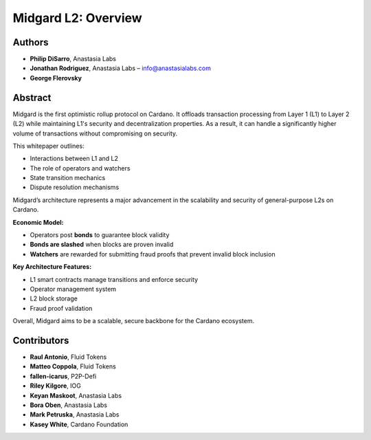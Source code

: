 Midgard L2: Overview
====================================================

Authors
-------

- **Philip DiSarro**, Anastasia Labs
- **Jonathan Rodriguez**, Anastasia Labs – `info@anastasialabs.com <mailto:info@anastasialabs.com>`__
- **George Flerovsky**

Abstract
--------

Midgard is the first optimistic rollup protocol on Cardano.  
It offloads transaction processing from Layer 1 (L1) to Layer 2 (L2) while maintaining L1's security and decentralization properties.  
As a result, it can handle a significantly higher volume of transactions without compromising on security.

This whitepaper outlines:

- Interactions between L1 and L2
- The role of operators and watchers
- State transition mechanics
- Dispute resolution mechanisms

Midgard’s architecture represents a major advancement in the scalability and security of general-purpose L2s on Cardano.

**Economic Model:**

- Operators post **bonds** to guarantee block validity
- **Bonds are slashed** when blocks are proven invalid
- **Watchers** are rewarded for submitting fraud proofs that prevent invalid block inclusion

**Key Architecture Features:**

- L1 smart contracts manage transitions and enforce security
- Operator management system
- L2 block storage
- Fraud proof validation

Overall, Midgard aims to be a scalable, secure backbone for the Cardano ecosystem.

Contributors
------------

- **Raul Antonio**, Fluid Tokens
- **Matteo Coppola**, Fluid Tokens
- **fallen-icarus**, P2P-Defi
- **Riley Kilgore**, IOG
- **Keyan Maskoot**, Anastasia Labs
- **Bora Oben**, Anastasia Labs
- **Mark Petruska**, Anastasia Labs
- **Kasey White**, Cardano Foundation